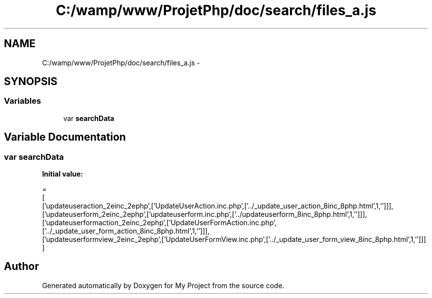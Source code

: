 .TH "C:/wamp/www/ProjetPhp/doc/search/files_a.js" 3 "Sun May 8 2016" "My Project" \" -*- nroff -*-
.ad l
.nh
.SH NAME
C:/wamp/www/ProjetPhp/doc/search/files_a.js \- 
.SH SYNOPSIS
.br
.PP
.SS "Variables"

.in +1c
.ti -1c
.RI "var \fBsearchData\fP"
.br
.in -1c
.SH "Variable Documentation"
.PP 
.SS "var searchData"
\fBInitial value:\fP
.PP
.nf
=
[
  ['updateuseraction_2einc_2ephp',['UpdateUserAction\&.inc\&.php',['\&.\&./_update_user_action_8inc_8php\&.html',1,'']]],
  ['updateuserform_2einc_2ephp',['updateuserform\&.inc\&.php',['\&.\&./updateuserform_8inc_8php\&.html',1,'']]],
  ['updateuserformaction_2einc_2ephp',['UpdateUserFormAction\&.inc\&.php',['\&.\&./_update_user_form_action_8inc_8php\&.html',1,'']]],
  ['updateuserformview_2einc_2ephp',['UpdateUserFormView\&.inc\&.php',['\&.\&./_update_user_form_view_8inc_8php\&.html',1,'']]]
]
.fi
.SH "Author"
.PP 
Generated automatically by Doxygen for My Project from the source code\&.
